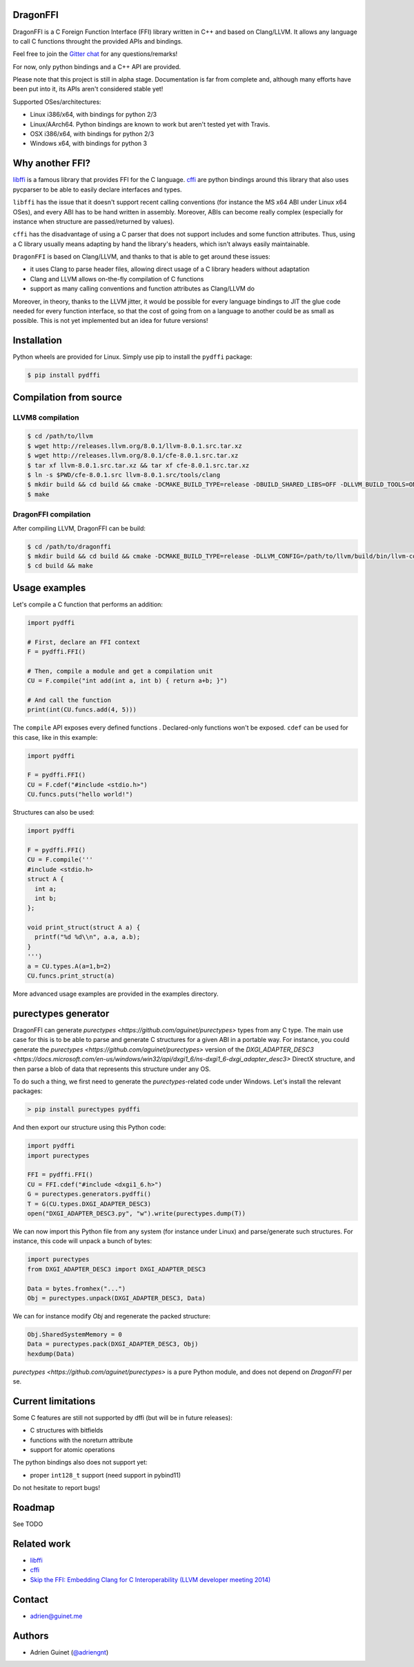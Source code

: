 DragonFFI
=========

.. image:: https://img.shields.io/gitter/room/gitterHQ/gitter.svg
    :target: https://gitter.im/dragonffi

.. image:: https://github.com/aguinet/dragonffi/workflows/Tests%20Linux/badge.svg?branch=master
    :target: https://github.com/aguinet/dragonffi/actions

.. image:: https://github.com/aguinet/dragonffi/workflows/Tests%20OSX/badge.svg?branch=master
    :target: https://github.com/aguinet/dragonffi/actions

.. image:: https://github.com/aguinet/dragonffi/workflows/Tests%20Windows/badge.svg?branch=master
    :target: https://github.com/aguinet/dragonffi/actions

DragonFFI is a C Foreign Function Interface (FFI) library written in C++ and
based on Clang/LLVM. It allows any language to call C functions throught the
provided APIs and bindings.

Feel free to join the `Gitter chat <https://gitter.im/dragonffi>`_ for any questions/remarks!

For now, only python bindings and a C++ API are provided.

Please note that this project is still in alpha stage. Documentation is far
from complete and, although many efforts have been put into it, its APIs aren't
considered stable yet!

Supported OSes/architectures:

* Linux i386/x64, with bindings for python 2/3
* Linux/AArch64. Python bindings are known to work but aren't tested yet with Travis.
* OSX i386/x64, with bindings for python 2/3
* Windows x64, with bindings for python 3

Why another FFI?
================

`libffi <https://sourceware.org/libffi/>`_ is a famous library that provides
FFI for the C language. `cffi <https://cffi.readthedocs.io/en/latest/>`_ are
python bindings around this library that also uses pycparser to be able to
easily declare interfaces and types.

``libffi``  has the issue that it doesn't support recent calling conventions
(for instance the MS x64 ABI under Linux x64 OSes), and every ABI has to be hand written
in assembly. Moreover, ABIs can become really complex (especially for instance when
structure are passed/returned by values).

``cffi`` has the disadvantage of using a C parser that does not support
includes and some function attributes. Thus, using a C library usually means
adapting by hand the library's headers, which isn't always easily maintainable.

``DragonFFI`` is based on Clang/LLVM, and thanks to that is able to get around
these issues:

* it uses Clang to parse header files, allowing direct usage of a C library
  headers without adaptation
* Clang and LLVM allows on-the-fly compilation of C functions
* support as many calling conventions and function attributes as Clang/LLVM do

Moreover, in theory, thanks to the LLVM jitter, it would be possible for every
language bindings to JIT the glue code needed for every function interface, so
that the cost of going from on a language to another could be as small as
possible. This is not yet implemented but an idea for future versions!

Installation
============

Python wheels are provided for Linux. Simply use pip to install the
``pydffi`` package:

.. code:: bash

  $ pip install pydffi

Compilation from source
=======================

LLVM8 compilation
-----------------

.. code:: bash

  $ cd /path/to/llvm
  $ wget http://releases.llvm.org/8.0.1/llvm-8.0.1.src.tar.xz
  $ wget http://releases.llvm.org/8.0.1/cfe-8.0.1.src.tar.xz
  $ tar xf llvm-8.0.1.src.tar.xz && tar xf cfe-8.0.1.src.tar.xz
  $ ln -s $PWD/cfe-8.0.1.src llvm-8.0.1.src/tools/clang
  $ mkdir build && cd build && cmake -DCMAKE_BUILD_TYPE=release -DBUILD_SHARED_LIBS=OFF -DLLVM_BUILD_TOOLS=ON -DLLVM_ENABLE_TERMINFO=OFF -DLLVM_ENABLE_LIBEDIT=OFF -DLLVM_ENABLE_ZLIB=OFF ..
  $ make

DragonFFI compilation
---------------------

After compiling LLVM, DragonFFI can be build:

.. code:: bash

  $ cd /path/to/dragonffi
  $ mkdir build && cd build && cmake -DCMAKE_BUILD_TYPE=release -DLLVM_CONFIG=/path/to/llvm/build/bin/llvm-config ..
  $ cd build && make

Usage examples
==============

Let's compile a C function that performs an addition:

.. code:: python
  
  import pydffi

  # First, declare an FFI context
  F = pydffi.FFI()

  # Then, compile a module and get a compilation unit
  CU = F.compile("int add(int a, int b) { return a+b; }")

  # And call the function
  print(int(CU.funcs.add(4, 5)))

The ``compile`` API exposes every defined functions . Declared-only functions won't
be exposed. ``cdef`` can be used for this case, like in this example:

.. code:: python

  import pydffi

  F = pydffi.FFI()
  CU = F.cdef("#include <stdio.h>")
  CU.funcs.puts("hello world!")

Structures can also be used:

.. code:: python

  import pydffi

  F = pydffi.FFI()
  CU = F.compile('''
  #include <stdio.h>
  struct A {
    int a;
    int b;
  };

  void print_struct(struct A a) {
    printf("%d %d\\n", a.a, a.b);
  }
  ''')
  a = CU.types.A(a=1,b=2)
  CU.funcs.print_struct(a)

More advanced usage examples are provided in the examples directory.

purectypes generator
====================

DragonFFI can generate `purectypes <https://github.com/aguinet/purectypes>`
types from any C type. The main use case for this is to be able to parse and
generate C structures for a given ABI in a portable way. For instance, you
could generate the `purectypes <https://github.com/aguinet/purectypes>` version
of the `DXGI_ADAPTER_DESC3
<https://docs.microsoft.com/en-us/windows/win32/api/dxgi1_6/ns-dxgi1_6-dxgi_adapter_desc3>`
DirectX structure, and then parse a blob of data that represents this structure under any OS.

To do such a thing, we first need to generate the `purectypes`-related code
under Windows. Let's install the relevant packages:

.. code:: bash

  > pip install purectypes pydffi

And then export our structure using this Python code:

.. code:: python

  import pydffi
  import purectypes

  FFI = pydffi.FFI()
  CU = FFI.cdef("#include <dxgi1_6.h>")
  G = purectypes.generators.pydffi()
  T = G(CU.types.DXGI_ADAPTER_DESC3)
  open("DXGI_ADAPTER_DESC3.py", "w").write(purectypes.dump(T))

We can now import this Python file from any system (for instance under Linux)
and parse/generate such structures. For instance, this code will unpack a bunch
of bytes:

.. code:: python

   import purectypes
   from DXGI_ADAPTER_DESC3 import DXGI_ADAPTER_DESC3

   Data = bytes.fromhex("...")
   Obj = purectypes.unpack(DXGI_ADAPTER_DESC3, Data)

We can for instance modify `Obj` and regenerate the packed structure:

.. code:: python

   Obj.SharedSystemMemory = 0
   Data = purectypes.pack(DXGI_ADAPTER_DESC3, Obj)
   hexdump(Data)


`purectypes <https://github.com/aguinet/purectypes>` is a pure Python module,
and does not depend on `DragonFFI` per se.

Current limitations
===================

Some C features are still not supported by dffi (but will be in future releases):

* C structures with bitfields
* functions with the noreturn attribute
* support for atomic operations

The python bindings also does not support yet:

* proper ``int128_t`` support (need support in pybind11)

Do not hesitate to report bugs!

Roadmap
=======

See TODO

Related work
============

* `libffi <https://sourceware.org/libffi/>`_
* `cffi <https://cffi.readthedocs.io/en/latest/>`_
* `Skip the FFI: Embedding Clang for C Interoperability (LLVM developer meeting 2014) <https://llvm.org/devmtg/2014-10/#talk18>`_

Contact
=======

* adrien@guinet.me

Authors
=======

* Adrien Guinet (`@adriengnt <https://twitter.com/adriengnt>`_)

